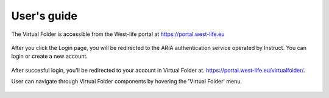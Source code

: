 User's guide
============

The Virtual Folder is accessible from the West-life portal at
https://portal.west-life.eu

.. figure:: ../../.gitbook/assets/westlifeportal.PNG
   :alt: 

After you click the Login page, you will be redirected to the ARIA
authentication service operated by Instruct. You can login or create a
new account.

.. figure:: ../../.gitbook/assets/portal2login2.PNG
   :alt: 

After succesful login, you'll be redirected to your account in Virtual
Folder at. https://portal.west-life.eu/virtualfolder/.

User can navigate through Virtual Folder components by hovering the
'Virtual Folder' menu.

.. figure:: ../../.gitbook/assets/virtualfoldermenu.PNG
   :alt: 


